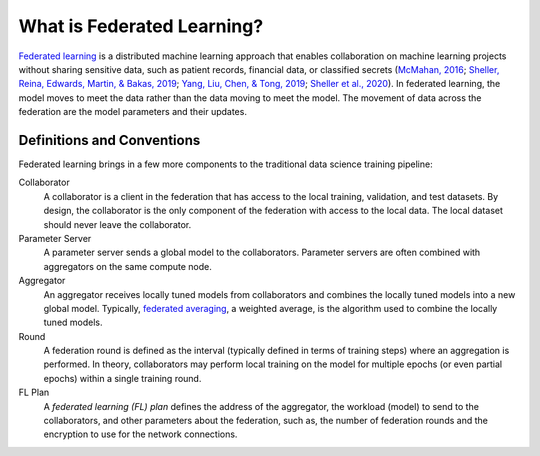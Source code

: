 .. # Copyright (C) 2020-2021 Intel Corporation
.. # SPDX-License-Identifier: Apache-2.0

***************************
What is Federated Learning?
***************************

`Federated learning <https://en.wikipedia.org/wiki/Federated_learning>`_ is a distributed machine learning approach that
enables collaboration on machine learning projects without sharing sensitive data, such as patient records, financial data,
or classified secrets (`McMahan, 2016 <https://arxiv.org/abs/1602.05629>`_;
`Sheller, Reina, Edwards, Martin, & Bakas, 2019 <https://www.ncbi.nlm.nih.gov/pmc/articles/PMC6589345/>`_;
`Yang, Liu, Chen, & Tong, 2019 <https://arxiv.org/abs/1902.04885>`_; 
`Sheller et al., 2020 <https://www.nature.com/articles/s41598-020-69250-1>`_).
In federated learning, the model moves to meet the data rather than the data moving to meet the model. The movement of data across the federation are the model parameters and their updates.

.. figure:: images/diagram_fl.png

.. centered:: Federated Learning

.. _definitions_and_conventions:

Definitions and Conventions
~~~~~~~~~~~~~~~~~~~~~~~~~~~

Federated learning brings in a few more components to the traditional data science training pipeline:

Collaborator
	A collaborator is a client in the federation that has access to the local training, validation, and test datasets. By design, the collaborator is the only component of the federation with access to the local data. The local dataset should never leave the collaborator.
	
Parameter Server
	A parameter server sends a global model to the collaborators. Parameter servers are often combined with aggregators on the same compute node.

Aggregator
	An aggregator receives locally tuned models from collaborators and combines the locally tuned models into a new global model. Typically, `federated averaging <https://arxiv.org/abs/1602.05629>`_, a weighted average, is the algorithm used to combine the locally tuned models. 

Round
	A federation round is defined as the interval (typically defined in terms of training steps) where an aggregation is performed. In theory, collaborators may perform local training on the model for multiple epochs (or even partial epochs) within a single training round.

FL Plan
	A *federated learning (FL) plan* defines the address of the aggregator, the workload (model) to send to the collaborators, and other parameters about the federation, such as, the number of federation rounds and the encryption to use for the network connections.
